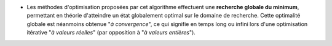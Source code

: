 .. index:: single: Optimisation globale

- Les méthodes d'optimisation proposées par cet algorithme effectuent une
  **recherche globale du minimum**, permettant en théorie d'atteindre un état
  globalement optimal sur le domaine de recherche. Cette optimalité globale est
  néanmoins obtenue "*à convergence*", ce qui signifie en temps long ou infini
  lors d'une optimisation itérative "*à valeurs réelles*" (par opposition à "*à
  valeurs entières*").
